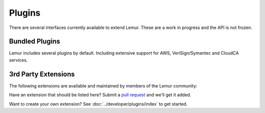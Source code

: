 Plugins
=======

There are several interfaces currently available to extend Lemur. These are a work in
progress and the API is not frozen.

Bundled Plugins
---------------

Lemur includes several plugins by default. Including extensive support for AWS, VeriSign/Symantec and CloudCA services.

3rd Party Extensions
--------------------

The following extensions are available and maintained by members of the Lemur community:

Have an extension that should be listed here? Submit a `pull request <https://github.com/netflix/lemur>`_ and we'll
get it added.

Want to create your own extension? See :doc:`../developer/plugins/index` to get started.